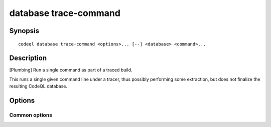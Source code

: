 database trace-command
======================

.. BEWARE THIS IS A GENERATED FILE
   com.semmle.codeql.doc.Codeql2Rst --detail=ADVANCED --output=documentation/restructuredtext/codeql/codeql-cli/commands

Synopsis
--------

::

  codeql database trace-command <options>... [--] <database> <command>...

Description
-----------

[Plumbing] Run a single command as part of a traced build.

This runs a single given command line under a tracer, thus possibly
performing some extraction, but does not finalize the resulting CodeQL
database.


Options
-------

.. program:: codeql database trace-command

.. option:: <database>

   [Mandatory] Path to the CodeQL database under construction. This must
   have been prepared for extraction with :doc:`codeql database init
   <database-init>`.

.. option:: <command>...

   [Mandatory] The command to run. This may consist of one or more
   arguments, which are used to create the process. It is recommended to
   pass the '--' argument before listing the command's arguments, in
   order to avoid confusion between its arguments and ours.

   The command is expected to exit with a status code of 0. Any other
   exit code is interpreted as a failure.

.. option:: --working-dir=<dir>

   [Advanced] The directory in which the specified command should be
   executed. If this argument is not provided, the command is executed in
   the value of ``--source-root`` passed to :doc:`codeql database create
   <database-create>`, if one exists. If no ``--source-root`` argument is
   provided, the command is executed in the current working directory.

.. option:: --no-tracing

   [Advanced] Do not trace the specified command, instead relying on it
   to produce all necessary data directly.

.. option:: --compiler-spec=<spec-file>

   [Advanced] The path to a compiler specification file. It may be used
   to pick out compiler processes that run as part of the build command,
   and trigger the execution of other tools. The extractors will provide
   default compiler specifications that should work in most situations.

Common options
~~~~~~~~~~~~~~

.. option:: -h, --help

   Show this help text.

.. option:: -J=<opt>

   [Advanced] Give option to the JVM running the command.

   (Beware that options containing spaces will not be handled correctly.)

.. option:: -v, --verbose

   Incrementally increase the number of progress messages printed.

.. option:: -q, --quiet

   Incrementally decrease the number of progress messages printed.

.. option:: --verbosity=<level>

   [Advanced] Explicitly set the verbosity level to one of errors,
   warnings, progress, progress+, progress++, progress+++. Overrides
   ``-v`` and ``-q``.

.. option:: --logdir=<dir>

   [Advanced] Write detailed logs to one or more files in the given
   directory, with generated names that include timestamps and the name
   of the running subcommand.

   (To write a log file with a name you have full control over, instead
   give ``--log-to-stderr`` and redirect stderr as desired.)

